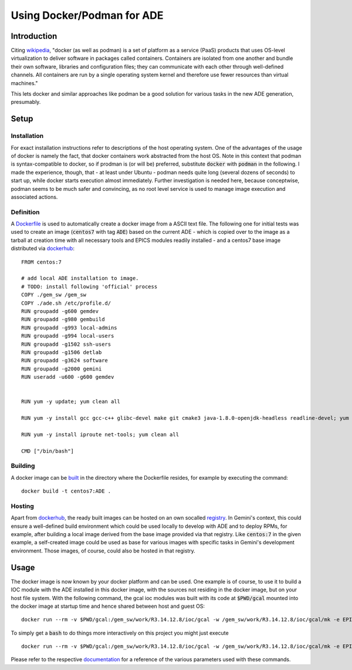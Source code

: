 Using Docker/Podman for ADE
===========================

Introduction
------------
Citing `wikipedia <https://en.wikipedia.org/wiki/Docker_%28software%29>`_, "docker (as well as podman) is a set of platform as a service (PaaS) products that uses OS-level virtualization to deliver software in packages called containers. Containers are isolated from one another and bundle their own software, libraries and configuration files; they can communicate with each other through well-defined channels. All containers are run by a single operating system kernel and therefore use fewer resources than virtual machines."

This lets docker and similar approaches like podman be a good solution for various tasks in the new ADE generation, presumably.

Setup
-----
Installation
^^^^^^^^^^^^
For exact installation instructions refer to descriptions of the host operating system. One of the advantages of the usage of docker is namely the fact, that docker containers work abstracted from the host OS. Note in this context that podman is syntax-compatible to docker, so if prodman is (or will be) preferred, substitute :code:`docker` with :code:`podman` in the following. I made the experience, though, that - at least under Ubuntu - podman needs quite long (several dozens of seconds) to start up, while docker starts execution almost immediately. Further investigation is needed here, because conceptwise, podman seems to be much safer and convincing, as no root level service is used to manage image execution and associated actions.

Definition
^^^^^^^^^^
A `Dockerfile <https://docs.docker.com/engine/reference/builder/>`_ is used to automatically create a docker image from a ASCII text file. The following one for initial tests was used to create an image (:code:`centos7` with tag :code:`ADE`) based on the current ADE - which is copied over to the image as a tarball at creation time with all necessary tools and EPICS modules readily installed - and a centos7 base image distributed via `dockerhub <https://hub.docker.com/_/centos>`_:

::

  FROM centos:7
  
  # add local ADE installation to image. 
  # TODO: install following 'official' process
  COPY ./gem_sw /gem_sw
  COPY ./ade.sh /etc/profile.d/
  RUN groupadd -g600 gemdev
  RUN groupadd -g980 gembuild
  RUN groupadd -g993 local-admins
  RUN groupadd -g994 local-users
  RUN groupadd -g1502 ssh-users
  RUN groupadd -g1506 detlab
  RUN groupadd -g3624 software
  RUN groupadd -g2000 gemini
  RUN useradd -u600 -g600 gemdev
  
  
  RUN yum -y update; yum clean all
  
  RUN yum -y install gcc gcc-c++ glibc-devel make git cmake3 java-1.8.0-openjdk-headless readline-devel; yum clean all
  
  RUN yum -y install iproute net-tools; yum clean all
  
  CMD ["/bin/bash"]

Building
^^^^^^^^
A docker image can be `built <https://docs.docker.com/engine/reference/commandline/build/>`_ in the directory where the Dockerfile resides, for example by executing the command:
::

  docker build -t centos7:ADE .
  
Hosting
^^^^^^^
Apart from `dockerhub <https://hub.docker.com/_/centos>`_, the ready built images can be hosted on an own socalled `registry <https://docs.docker.com/registry/>`_. In Gemini's context, this could ensure a well-defined build environment which could be used locally to develop with ADE and to deploy RPMs, for example, after building a local image derived from the base image provided via that registry. Like :code:`centos:7` in the given example, a self-created image could be used as base for various images with specific tasks in Gemini's development environment. Those images, of course, could also be hosted in that registry.

Usage
-----
The docker image is now known by your docker platform and can be used. One example is of course, to use it to build a IOC module with the ADE installed in this docker image, with the sources not residing in the docker image, but on your host file system. With the following command, the gcal ioc modules was built with its code at :code:`$PWD/gcal` mounted into the docker image at startup time and hence shared between host and guest OS:
::
  
  docker run --rm -v $PWD/gcal:/gem_sw/work/R3.14.12.8/ioc/gcal -w /gem_sw/work/R3.14.12.8/ioc/gcal/mk -e EPICS=/gem_sw/epics/R3.14.12.8/ -i -t centos7:ADE /bin/bash -c ". /etc/profile && make distclean uninstall all"
  
To simply get a :code:`bash` to do things more interactively on this project you might just execute
::

  docker run --rm -v $PWD/gcal:/gem_sw/work/R3.14.12.8/ioc/gcal -w /gem_sw/work/R3.14.12.8/ioc/gcal/mk -e EPICS=/gem_sw/epics/R3.14.12.8/ -i -t centos7:ADE /bin/bash

Please refer to the respective `documentation <https://docs.docker.com/engine/reference/run/>`_ for a reference of the various parameters used with these commands. 
